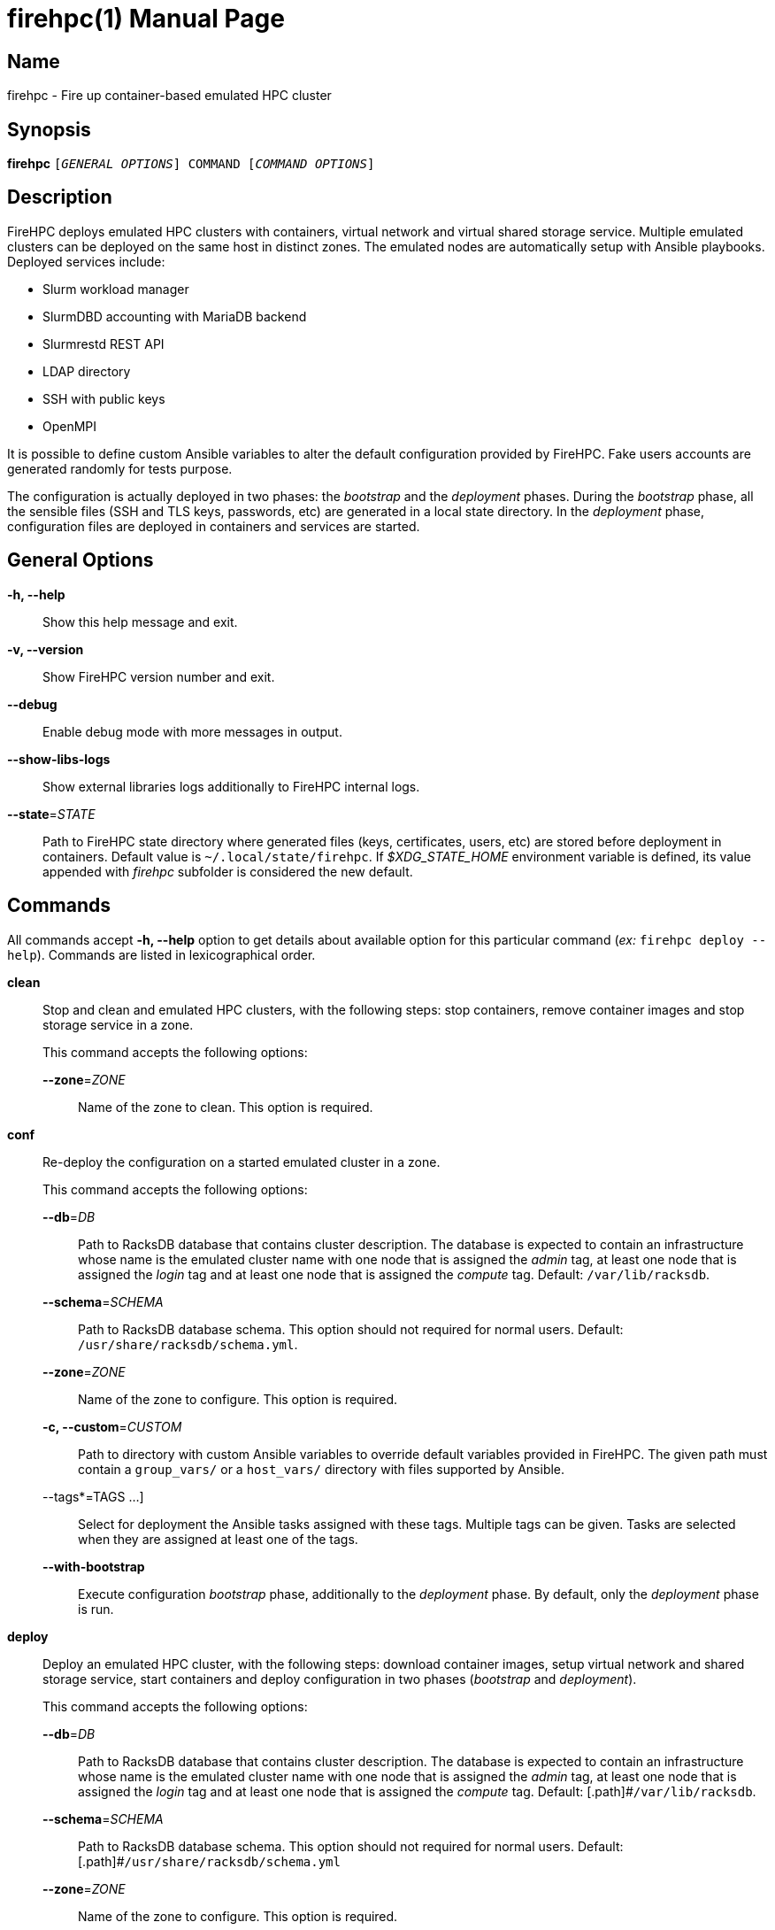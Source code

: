 = firehpc(1)
Rackslab: https://rackslab.io
:doctype: manpage
:manmanual: firehpc
:man-linkstyle: pass:[blue R < >]

== Name

firehpc - Fire up container-based emulated HPC cluster

== Synopsis

[.cli-opt]#*firehpc*# `[_GENERAL OPTIONS_] COMMAND [_COMMAND OPTIONS_]`

== Description

FireHPC deploys emulated HPC clusters with containers, virtual network and
virtual shared storage service. Multiple emulated clusters can be deployed on
the same host in distinct zones. The emulated nodes are automatically setup with
Ansible playbooks. Deployed services include:

* Slurm workload manager
* SlurmDBD accounting with MariaDB backend
* Slurmrestd REST API
* LDAP directory
* SSH with public keys
* OpenMPI

It is possible to define custom Ansible variables to alter the default
configuration provided by FireHPC. Fake users accounts are generated randomly
for tests purpose.

The configuration is actually deployed in two phases: the _bootstrap_ and the
_deployment_ phases. During the _bootstrap_ phase, all the sensible files (SSH
and TLS keys, passwords, etc) are generated in a local state directory. In the
_deployment_ phase, configuration files are deployed in containers and services
are started.

== General Options

[.cli-opt]#*-h, --help*#::
  Show this help message and exit.

[.cli-opt]#*-v, --version*#::
  Show FireHPC version number and exit.

[.cli-opt]#*--debug*#::
  Enable debug mode with more messages in output.

[.cli-opt]#*--show-libs-logs*#::
  Show external libraries logs additionally to FireHPC internal logs.

[.cli-opt]#*--state*=#[.cli-optval]##_STATE_##::
  Path to FireHPC state directory where generated files (keys, certificates,
  users, etc) are stored before deployment in containers. Default value is
  [.path]#`~/.local/state/firehpc`#. If _$XDG_STATE_HOME_ environment variable
  is defined, its value appended with _firehpc_ subfolder is considered the new
  default.

== Commands

All commands accept [.cli-opt]#*-h, --help*# option to get details about
available option for this particular command (_ex:_ `firehpc deploy --help`).
Commands are listed in lexicographical order.

[.cli-opt]#*clean*#::

  Stop and clean and emulated HPC clusters, with the following steps: stop
  containers, remove container images and stop storage service in a zone.
+
--
This command accepts the following options:

[.cli-opt]#*--zone*=#[.cli-optval]##_ZONE_##::
  Name of the zone to clean. This option is required.
--

[.cli-opt]#*conf*#::

  Re-deploy the configuration on a started emulated cluster in a zone.
+
--
This command accepts the following options:

[.cli-opt]#*--db*=#[.cli-optval]##_DB_##:: Path to RacksDB database that
  contains cluster description. The database is expected to contain an
  infrastructure whose name is the emulated cluster name with one node that is
  assigned the _admin_ tag, at least one node that is assigned the _login_ tag
  and at least one node that is assigned the _compute_ tag. Default:
  [.path]#`/var/lib/racksdb`#.

[.cli-opt]#*--schema*=#[.cli-optval]##_SCHEMA_##:: Path to RacksDB database
  schema. This option should not required for normal users.
  Default: [.path]#`/usr/share/racksdb/schema.yml`#.

[.cli-opt]#*--zone*=#[.cli-optval]##_ZONE_##::
  Name of the zone to configure. This option is required.

[.cli-opt]#*-c, --custom*=#[.cli-optval]##_CUSTOM_##::
  Path to directory with custom Ansible variables to override default variables
  provided in FireHPC. The given path must contain a [.path]#`group_vars/`# or a
  [.path]#`host_vars/`# directory with files supported by Ansible.

[.cli-opt]#--tags*=#[.cli-optval]##TAGS ...]##::
  Select for deployment the Ansible tasks assigned with these tags. Multiple
  tags can be given. Tasks are selected when they are assigned at least one of
  the tags.

[.cli-opt]#*--with-bootstrap*#::
  Execute configuration _bootstrap_ phase, additionally to the _deployment_
  phase. By default, only the _deployment_ phase is run.
--

[.cli-opt]#*deploy*#::

  Deploy an emulated HPC cluster, with the following steps: download container
  images, setup virtual network and shared storage service, start containers and
  deploy configuration in two phases (_bootstrap_ and _deployment_).

+
--
This command accepts the following options:

[.cli-opt]#*--db*=#[.cli-optval]##_DB_##:: Path to RacksDB database that
  contains cluster description. The database is expected to contain an
  infrastructure whose name is the emulated cluster name with one node that is
  assigned the _admin_ tag, at least one node that is assigned the _login_ tag
  and at least one node that is assigned the _compute_ tag. Default:
  [.path]#`/var/lib/racksdb`.

[.cli-opt]#*--schema*=#[.cli-optval]##_SCHEMA_##:: Path to RacksDB database
  schema. This option should not required for normal users.
  Default: [.path]#`/usr/share/racksdb/schema.yml`

[.cli-opt]#*--zone*=#[.cli-optval]##_ZONE_##::
  Name of the zone to configure. This option is required.

[.cli-opt]#*--os*=#[.cli-optval]##_OS_##::
  Name of the operating system of downloaded the container image. See
  `firehpc images` for available values. This option is required.

[.cli-opt]#*-c, --custom*=#[.cli-optval]##_CUSTOM_##::
  Path to directory with custom Ansible variables to override default variables
  provided in FireHPC. The given path must contain a [.path]#`group_vars/`# or a
  [.path]#`host_vars/`# directory with files supported by Ansible.
--

[.cli-opt]#*images*#::

  List available operating systems and the URL of the corresponding container
  images to download.

[.cli-opt]#*ssh*#::

  Open a shell or run a command on a container through SSH.
+
--
This command requires at least one argument to specify the destination container
in the format [LOGIN@]CONTAINER.ZONE (ex: `admin.hpc` or `john@login.hpc`).
Additional arguments are treated as a command to execute on container with its
own arguments. Without additional arguments, an interactive shell is launched in
the container.
--

[.cli-opt]#*status*#::

  Report the status of an emulated cluster in a zone. It gives the list of
  running containers and the randomly generated user accounts for the cluster in
  this zone.
+
--
This command accepts the following options:

[.cli-opt]#*--zone*=#[.cli-optval]##_ZONE_##::
  Name of the zone. This option is required.

[.cli-opt]#*--json*#::
  Report cluster status in JSON format.
--

== Exit status

*0*::
  `firehpc` has processed command with success.

*1*::
  `firehpc` encountered an error.

== Resources

FireHPC web site: https://github.com/rackslab/firehpc

== Copying

Copyright (C) 2023 {author}. +

FireHPC is distributed under the terms of the GNU General Public License v3.0
or later (GPLv3+).
